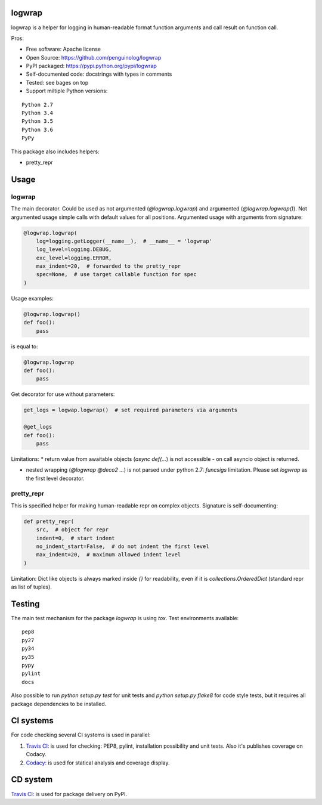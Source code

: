 logwrap
=======

.. image:: https://travis-ci.org/penguinolog/logwrap.svg?branch=master
    :target: https://travis-ci.org/penguinolog/logwrap
.. image:: https://api.codacy.com/project/badge/Grade/72f332d53b924cd2b2c0dc6f9d1f8d0f
    :target: https://www.codacy.com/app/penguinolog/logwrap?utm_source=github.com&amp;utm_medium=referral&amp;utm_content=penguinolog/logwrap&amp;utm_campaign=Badge_Grade
.. image:: https://api.codacy.com/project/badge/Coverage/72f332d53b924cd2b2c0dc6f9d1f8d0f
    :target: https://www.codacy.com/app/penguinolog/logwrap?utm_source=github.com&amp;utm_medium=referral&amp;utm_content=penguinolog/logwrap&amp;utm_campaign=Badge_Coverage
.. image:: https://readthedocs.org/projects/logwrap/badge/?version=latest
    :target: http://logwrap.readthedocs.io/en/latest/?badge=latest
    :alt: Documentation Status
.. image:: https://img.shields.io/pypi/v/logwrap.svg
    :target: https://pypi.python.org/pypi/logwrap
.. image:: https://img.shields.io/pypi/pyversions/logwrap.svg
    :target: https://pypi.python.org/pypi/logwrap
.. image:: https://img.shields.io/pypi/status/logwrap.svg
    :target: https://pypi.python.org/pypi/logwrap
.. image:: https://img.shields.io/github/license/penguinolog/logwrap.svg
    :target: https://raw.githubusercontent.com/penguinolog/logwrap/master/LICENSE


logwrap is a helper for logging in human-readable format function arguments and call result on function call.

Pros:

* Free software: Apache license
* Open Source: https://github.com/penguinolog/logwrap
* PyPI packaged: https://pypi.python.org/pypi/logwrap
* Self-documented code: docstrings with types in comments
* Tested: see bages on top
* Support miltiple Python versions:

::

    Python 2.7
    Python 3.4
    Python 3.5
    Python 3.6
    PyPy

This package also includes helpers:

* pretty_repr

Usage
=====

logwrap
-------
The main decorator. Could be used as not argumented (`@logwrap.logwrap`) and argumented (`@logwrap.logwrap()`).
Not argumented usage simple calls with default values for all positions.
Argumented usage with arguments from signature:

.. code-block:: python

    @logwrap.logwrap(
        log=logging.getLogger(__name__),  # __name__ = 'logwrap'
        log_level=logging.DEBUG,
        exc_level=logging.ERROR,
        max_indent=20,  # forwarded to the pretty_repr
        spec=None,  # use target callable function for spec
    )

Usage examples:

.. code-block:: python

    @logwrap.logwrap()
    def foo():
        pass

is equal to:

.. code-block:: python

    @logwrap.logwrap
    def foo():
        pass

Get decorator for use without parameters:

.. code-block:: python

    get_logs = logwap.logwrap()  # set required parameters via arguments

    @get_logs
    def foo():
        pass

Limitations:
* return value from awaitable objects (`async def(...`) is not accessible - on call asyncio object is returned.

* nested wrapping (`@logwrap @deco2 ...`) is not parsed under python 2.7: `funcsigs` limitation. Please set `logwrap` as the first level decorator.

pretty_repr
-----------
This is specified helper for making human-readable repr on complex objects.
Signature is self-documenting:

.. code-block:: python

    def pretty_repr(
        src,  # object for repr
        indent=0,  # start indent
        no_indent_start=False,  # do not indent the first level
        max_indent=20,  # maximum allowed indent level
    )

Limitation: Dict like objects is always marked inside `{}` for readability, even if it is `collections.OrderedDict` (standard repr as list of tuples).

Testing
=======
The main test mechanism for the package `logwrap` is using `tox`.
Test environments available:

::

    pep8
    py27
    py34
    py35
    pypy
    pylint
    docs

Also possible to run `python setup.py test` for unit tests and `python setup.py flake8` for code style tests,
but it requires all package dependencies to be installed.

CI systems
==========
For code checking several CI systems is used in parallel:

1. `Travis CI: <https://travis-ci.org/penguinolog/logwrap>`_ is used for checking: PEP8, pylint, installation possibility and unit tests. Also it's publishes coverage on Codacy.

2. `Codacy: <https://www.codacy.com/app/penguinolog/logwrap/dashboard>`_ is used for statical analysis and coverage display.

CD system
=========
`Travis CI: <https://travis-ci.org/penguinolog/logwrap>`_ is used for package delivery on PyPI.

